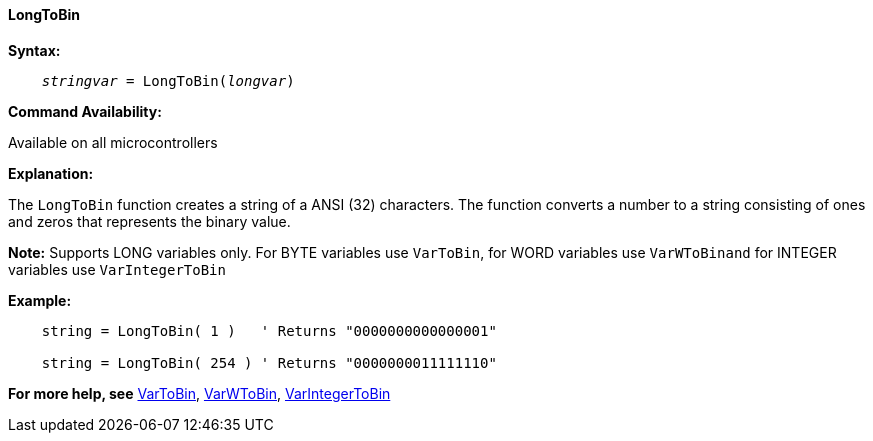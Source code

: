 ==== LongToBin

*Syntax:*
[subs="quotes"]
----
    __stringvar__ = LongToBin(__longvar__)
----

*Command Availability:*

Available on all microcontrollers

*Explanation:*

The `LongToBin` function creates a string of a ANSI (32) characters.
The function converts a number to a string consisting of ones and zeros that represents the binary value.

*Note:*
Supports LONG variables only.  For BYTE variables use `VarToBin`, for WORD variables use `VarWToBinand` for INTEGER variables use `VarIntegerToBin`

*Example:*
----
    string = LongToBin( 1 )   ' Returns "0000000000000001"

    string = LongToBin( 254 ) ' Returns "0000000011111110"
----
*For more help, see* <<_vartobin,VarToBin>>, <<_varWtobin,VarWToBin>>, <<_varintegertobin,VarIntegerToBin>>
